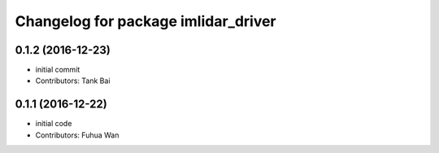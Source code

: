 ^^^^^^^^^^^^^^^^^^^^^^^^^^^^^^^^^^^^^^^^
Changelog for package imlidar_driver
^^^^^^^^^^^^^^^^^^^^^^^^^^^^^^^^^^^^^^^^

0.1.2 (2016-12-23)
------------------
* initial commit
* Contributors: Tank Bai

0.1.1 (2016-12-22)
------------------
* initial code
* Contributors: Fuhua Wan
